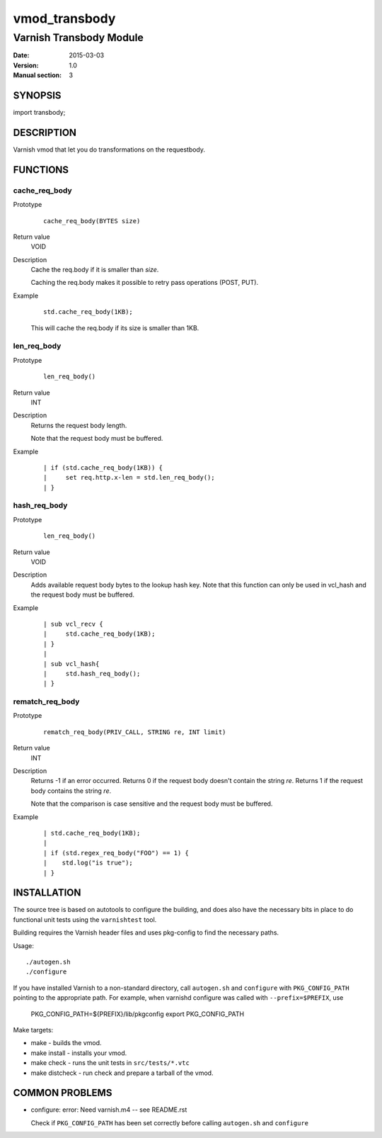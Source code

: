 ==============
vmod_transbody
==============

------------------------
Varnish Transbody Module
------------------------

:Date: 2015-03-03
:Version: 1.0
:Manual section: 3

SYNOPSIS
========

import transbody;

DESCRIPTION
===========

Varnish vmod that let you do transformations on the requestbody.

FUNCTIONS
=========

cache_req_body
--------------

Prototype
        ::

                cache_req_body(BYTES size)
Return value
	VOID
Description
	Cache the req.body if it is smaller than *size*.

        Caching the req.body makes it possible to retry pass
        operations (POST, PUT).
Example
        ::

                std.cache_req_body(1KB);

        This will cache the req.body if its size is smaller than 1KB.

len_req_body
------------

Prototype
        ::

                len_req_body()
Return value
        INT
Description
        Returns the request body length.

	Note that the request body must be buffered.
Example
        ::

                | if (std.cache_req_body(1KB)) {
		|     set req.http.x-len = std.len_req_body();
		| }

hash_req_body
-------------  

Prototype
        ::

                len_req_body()
Return value
        VOID
Description
        Adds available request body bytes to the lookup hash key.
	Note that this function can only be used in vcl_hash and
	the request body must be buffered.
Example
        ::

                | sub vcl_recv {
		|     std.cache_req_body(1KB);
		| }
		|
		| sub vcl_hash{
		|     std.hash_req_body();
		| }

rematch_req_body
----------------

Prototype
        ::

                rematch_req_body(PRIV_CALL, STRING re, INT limit)
Return value  
        INT
Description
        Returns -1 if an error occurred.
	Returns 0 if the request body doesn't contain the string *re*.
	Returns 1 if the request body contains the string *re*.

	Note that the comparison is case sensitive and the
	request body must be buffered.
Example
        ::

                | std.cache_req_body(1KB);
		|
		| if (std.regex_req_body("FOO") == 1) {
		|    std.log("is true");
		| }

INSTALLATION
============

The source tree is based on autotools to configure the building, and
does also have the necessary bits in place to do functional unit tests
using the ``varnishtest`` tool.

Building requires the Varnish header files and uses pkg-config to find
the necessary paths.

Usage::

 ./autogen.sh
 ./configure

If you have installed Varnish to a non-standard directory, call
``autogen.sh`` and ``configure`` with ``PKG_CONFIG_PATH`` pointing to
the appropriate path. For example, when varnishd configure was called
with ``--prefix=$PREFIX``, use

 PKG_CONFIG_PATH=${PREFIX}/lib/pkgconfig
 export PKG_CONFIG_PATH

Make targets:

* make - builds the vmod.
* make install - installs your vmod.
* make check - runs the unit tests in ``src/tests/*.vtc``
* make distcheck - run check and prepare a tarball of the vmod.

COMMON PROBLEMS
===============

* configure: error: Need varnish.m4 -- see README.rst

  Check if ``PKG_CONFIG_PATH`` has been set correctly before calling
  ``autogen.sh`` and ``configure``
